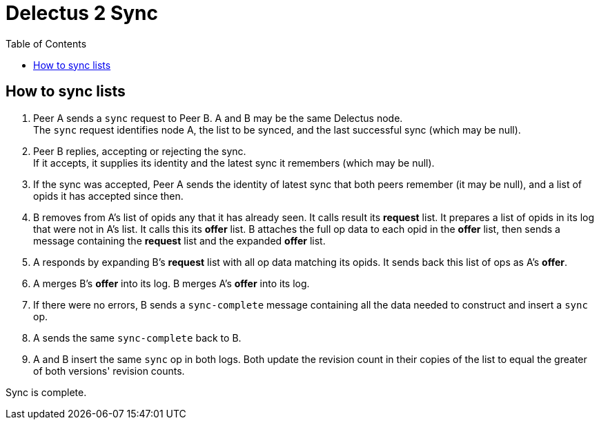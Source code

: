 = Delectus 2 Sync
:toc:

== How to sync lists

. Peer A sends a `sync` request to Peer B. A and B may be the same Delectus node. +
The `sync` request identifies node A, the list to be synced, and the last successful sync (which may be null).
. Peer B replies, accepting or rejecting the sync. +
If it accepts, it supplies its identity and the latest sync it remembers (which may be null).
. If the sync was accepted, Peer A sends the identity of latest sync that both peers remember (it may be null), and a list of opids it has accepted since then.
. B removes from A's list of opids any that it has already seen. It calls result its *request* list. It prepares a list of opids in its log that were not in A's list. It calls this its *offer* list. B attaches the full op data to each opid in the *offer* list, then sends a message containing the *request* list and the expanded *offer* list.
. A responds by expanding B's *request* list with all op data matching its opids. It sends back this list of ops as A's *offer*.
. A merges B's *offer* into its log. B merges A's *offer* into its log.
. If there were no errors, B sends a `sync-complete` message containing all the data needed to construct and insert a `sync` op.
. A sends the same `sync-complete` back to B.
. A and B insert the same `sync` op in both logs. Both update the revision count in their copies of the list to equal the greater of both versions' revision counts.

Sync is complete.
